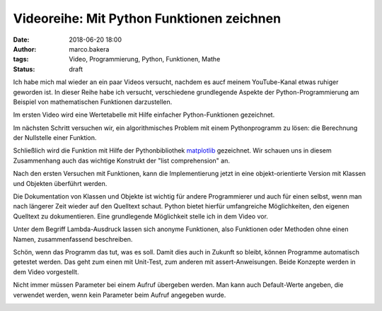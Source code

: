 Videoreihe: Mit Python Funktionen zeichnen
##########################################
:date: 2018-06-20 18:00
:author: marco.bakera
:tags: Video, Programmierung, Python, Funktionen, Mathe
:status: draft

Ich habe mich mal wieder an ein paar Videos versucht, nachdem es aucf meinem
YouTube-Kanal etwas ruhiger geworden ist. In dieser Reihe habe ich versucht,
verschiedene grundlegende Aspekte der Python-Programmierung am Beispiel von
mathematischen Funktionen darzustellen.

Im ersten Video wird eine Wertetabelle mit Hilfe einfacher  Python-Funktionen
gezeichnet.

.. image:: images/2018/06/ofhJJPlsaBg.jpg
   :target: https://www.youtube-nocookie.com/embed/ofhJJPlsaBg?rel=0
   :alt: Youtube-Video

Im nächsten Schritt versuchen wir, ein algorithmisches Problem mit einem 
Pythonprogramm zu lösen: die Berechnung der Nullstelle einer Funktion.

.. image:: images/2018/06/fUtne5Zx124.jpg
   :alt: Youtube-Video
   :target: https://www.youtube-nocookie.com/embed/fUtne5Zx124?rel=0

Schließlich wird die Funktion mit Hilfe der Pythonbibliothek 
`matplotlib <http://matplotlib.org/>`_ 
gezeichnet. Wir schauen uns in diesem Zusammenhang auch das wichtige
Konstrukt der "list comprehension" an.

.. image:: images/2018/06/yfUfnitZeyQ.jpg
   :alt: Youtube-Video
   :target: https://www.youtube-nocookie.com/embed/yfUfnitZeyQ?rel=0

Nach den ersten Versuchen mit Funktionen, kann die Implementierung jetzt
in eine objekt-orientierte Version mit Klassen und Objekten überführt
werden.

.. image:: images/2018/06/8L1yR_o7_IU.jpg
   :alt: Youtube-Video
   :target: https://www.youtube-nocookie.com/embed/8L1yR_o7_IU?rel=0

Die Dokumentation von Klassen und Objekte ist wichtig für andere 
Programmierer und auch für einen selbst, wenn man nach längerer Zeit
wieder auf den Quelltext schaut. Python bietet hierfür umfangreiche
Möglichkeiten, den eigenen Quelltext zu dokumentieren. Eine grundlegende
Möglichkeit stelle ich in dem Video vor.

.. image:: images/2018/06/TWsU3xuVQdQ.jpg
   :alt: Youtube-Video
   :target: https://www.youtube-nocookie.com/embed/TWsU3xuVQdQ?rel=0

Unter dem Begriff Lambda-Ausdruck lassen sich anonyme Funktionen, 
also Funktionen oder Methoden ohne einen Namen, zusammenfassend
beschreiben.

.. image:: images/2018/06/TRQZN6gR62E.jpg
   :alt: Youtube-Video
   :target: https://www.youtube-nocookie.com/embed/TRQZN6gR62E?rel=0

Schön, wenn das Programm das tut, was es soll. Damit dies auch in Zukunft
so bleibt, können Programme automatisch getestet werden. Das geht zum
einen mit Unit-Test, zum anderen mit assert-Anweisungen. Beide Konzepte
werden in dem Video vorgestellt.

.. image:: images/2018/06/FVT1yGQJF2s.jpg
   :alt: Youtube-Video
   :target: https://www.youtube-nocookie.com/embed/FVT1yGQJF2s?rel=0

Nicht immer müssen Parameter bei einem Aufruf übergeben werden. Man
kann auch Default-Werte angeben, die verwendet werden, wenn kein
Parameter beim Aufruf angegeben wurde.

.. image:: images/2018/06/c8ih2nW-SCI.jpg
   :alt: Youtube-Video
   :target: https://www.youtube-nocookie.com/embed/c8ih2nW-SCI?rel=0
